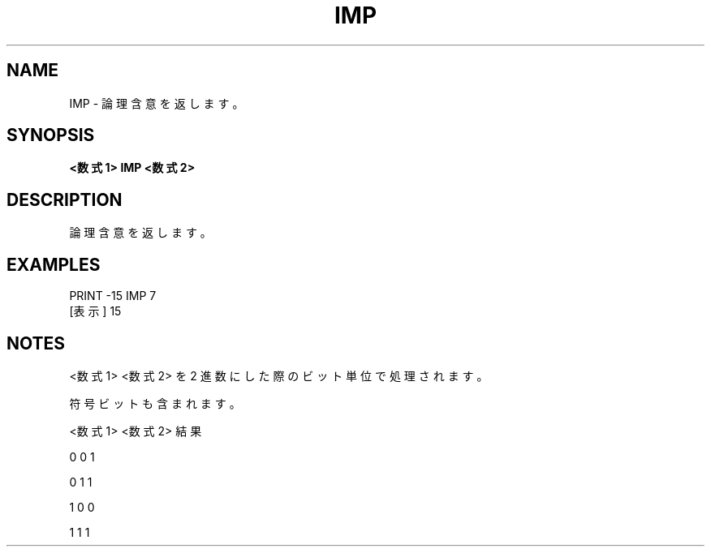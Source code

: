 .TH "IMP" "1" "2025-05-29" "MSX-BASIC" "User Commands"
.SH NAME
IMP \- 論理含意を返します。

.SH SYNOPSIS
.B <数式1> IMP <数式2>

.SH DESCRIPTION
.PP
論理含意を返します。

.SH EXAMPLES
.PP
PRINT -15 IMP 7
 [表示] 15

.SH NOTES
.PP
.PP
<数式1> <数式2> を 2 進数にした際のビット単位で処理されます。
.PP
符号ビットも含まれます。
.PP
    <数式1> <数式2>  結果
.PP
       0       0       1
.PP
       0       1       1
.PP
       1       0       0
.PP
       1       1       1